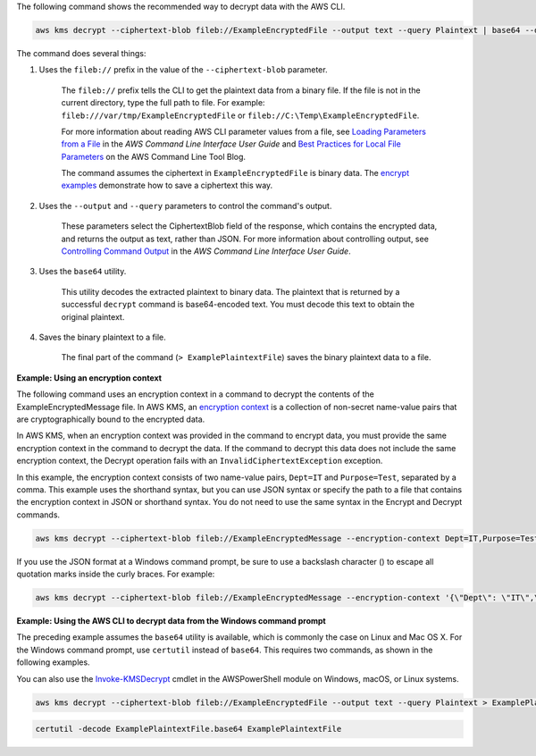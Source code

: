 The following command shows the recommended way to decrypt data with the AWS CLI.

.. code::

    aws kms decrypt --ciphertext-blob fileb://ExampleEncryptedFile --output text --query Plaintext | base64 --decode > ExamplePlaintextFile

The command does several things:

#. Uses the ``fileb://`` prefix in the value of the ``--ciphertext-blob`` parameter.

    The ``fileb://`` prefix tells the CLI to get the plaintext data from a binary file. If the file is not in the current directory, type the full path to file. For example: ``fileb:///var/tmp/ExampleEncryptedFile`` or ``fileb://C:\Temp\ExampleEncryptedFile``.

    For more information about reading AWS CLI parameter values from a file, see `Loading Parameters from a File <https://docs.aws.amazon.com/cli/latest/userguide/cli-using-param.html#cli-using-param-file>`_ in the *AWS Command Line Interface User Guide* and `Best Practices for Local File Parameters <https://blogs.aws.amazon.com/cli/post/TxLWWN1O25V1HE/Best-Practices-for-Local-File-Parameters>`_ on the AWS Command Line Tool Blog.

    The command assumes the ciphertext in ``ExampleEncryptedFile`` is binary data. The `encrypt examples <encrypt.html#examples>`_ demonstrate how to save a ciphertext this way.

#. Uses the ``--output`` and ``--query`` parameters to control the command's output.

    These parameters select the CiphertextBlob field of the response, which contains the encrypted data, and returns the output as text, rather than JSON. For more information about controlling output, see `Controlling Command Output <https://docs.aws.amazon.com/cli/latest/userguide/controlling-output.html>`_ in the *AWS Command Line Interface User Guide*.

#. Uses the ``base64`` utility.

    This utility decodes the extracted plaintext to binary data. The plaintext that is returned by a successful ``decrypt`` command is base64-encoded text. You must decode this text to obtain the original plaintext.

#. Saves the binary plaintext to a file.

    The final part of the command (``> ExamplePlaintextFile``) saves the binary plaintext data to a file.

    
**Example: Using an encryption context**

The following command uses an encryption context in a command to decrypt the contents of the ExampleEncryptedMessage file. In AWS KMS, an `encryption context <https://docs.aws.amazon.com/kms/latest/developerguide/encryption-context.html>`_ is a collection of non-secret name-value pairs that are cryptographically bound to the encrypted data. 

In AWS KMS, when an encryption context was provided in the command to encrypt data, you must provide the same encryption context in the command to decrypt the data. If the command to decrypt this data does not include the same encryption context, the Decrypt operation fails with an ``InvalidCiphertextException`` exception.

In this example, the encryption context consists of two name-value pairs, ``Dept=IT`` and ``Purpose=Test``, separated by a comma. This example uses the shorthand syntax, but you can use JSON syntax or specify the path to a file that contains the encryption context in JSON or shorthand syntax. You do not need to use the same syntax in the Encrypt and Decrypt commands.

.. code::

    aws kms decrypt --ciphertext-blob fileb://ExampleEncryptedMessage --encryption-context Dept=IT,Purpose=Test --output text --query Plaintext | base64 --decode > ExamplePlaintextMessage

If you use the JSON format at a Windows command prompt, be sure to use a backslash character (\) to escape all quotation marks inside the curly braces. For example: 

.. code::

    aws kms decrypt --ciphertext-blob fileb://ExampleEncryptedMessage --encryption-context '{\"Dept\": \"IT\",\"Purpose\": \"Test\"}' --output text --query Plaintext | base64 --decode > ExamplePlaintextMessage
    
**Example: Using the AWS CLI to decrypt data from the Windows command prompt**

The preceding example assumes the ``base64`` utility is available, which is commonly the case on Linux and Mac OS X. For the Windows command prompt, use ``certutil`` instead of ``base64``. This requires two commands, as shown in the following examples.

You can also use the `Invoke-KMSDecrypt <https://docs.aws.amazon.com/powershell/latest/reference/items/Invoke-KMSDecrypt.html>`_ cmdlet in the AWSPowerShell module on Windows, macOS, or Linux systems.

.. code::

    aws kms decrypt --ciphertext-blob fileb://ExampleEncryptedFile --output text --query Plaintext > ExamplePlaintextFile.base64

.. code::

    certutil -decode ExamplePlaintextFile.base64 ExamplePlaintextFile